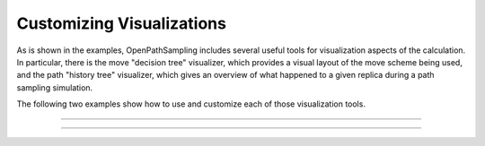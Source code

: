 Customizing Visualizations
==========================

As is shown in the examples, OpenPathSampling includes several useful tools
for visualization aspects of the calculation. In particular, there is the
move "decision tree" visualizer, which provides a visual layout of the move
scheme being used, and the path "history tree" visualizer, which gives an
overview of what happened to a given replica during a path sampling
simulation.

The following two examples show how to use and customize each of those
visualization tools.

-----

.. notebook:: examples/misc/tutorial_movetree_visualization.ipynb
   :skip_exceptions:
 
-----

.. notebook:: examples/misc/tutorial_pathtree_visualization.ipynb
   :skip_exceptions:
 
